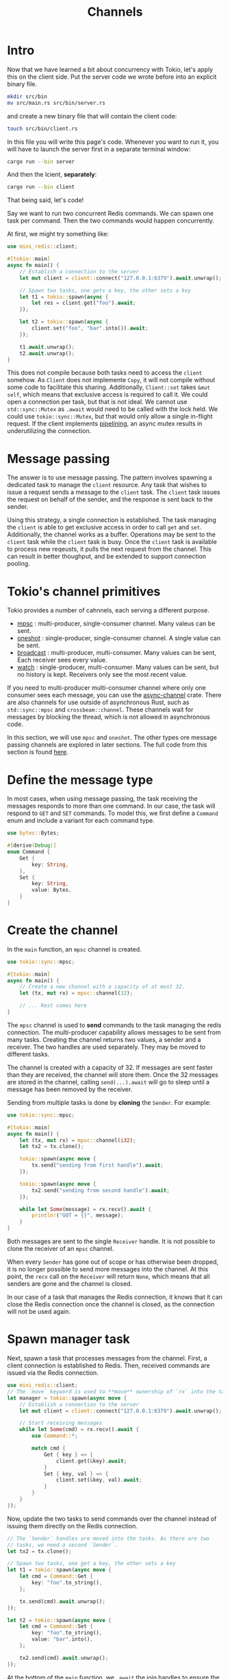 #+title: Channels

* Intro
Now that we have learned a bit about concurrency with Tokio, let's apply this on the client side.
Put the server code we wrote before into an explicit binary file.
#+begin_src bash
mkdir src/bin
mv src/main.rs src/bin/server.rs
#+end_src

and create a new binary file that will contain the client code:
#+begin_src bash
touch src/bin/client.rs
#+end_src

In this file you will write this page's code.
Whenever you want to run it, you will have to launch the server first in a separate terminal window:
#+begin_src bash
cargo run --bin server
#+end_src

And then the lcient, *separately*:
#+begin_src bash
cargo run --bin client
#+end_src

That being said, let's code!

Say we want to run two concurrent Redis commands.
We can spawn one task per command.
Then the two commands would happen concurrently.

At first, we might try something like:
#+begin_src rust
use mini_redis::client;

#[tokio::main]
async fn main() {
    // Establish a connection to the server
    let mut client = client::connect("127.0.0.1:6379").await.unwrap();

    // Spawn two tasks, one gets a key, the other sets a key
    let t1 = tokio::spawn(async {
        let res = client.get("foo").await;
    });

    let t2 = tokio::spawn(async {
        client.set("foo", "bar".into()).await;
    });

    t1.await.unwrap();
    t2.await.unwrap();
}
#+end_src

This does not compile because both tasks need to access the ~client~ somehow.
As ~Client~ does not implemente ~Copy~, it will not compile without some code to facilitate this sharing.
Additionally, ~Client::set~ takes ~&mut self~, which means that exclusive access is required to call it.
We could open a connection per task, but that is not ideal.
We cannot use ~std::sync::Mutex~ as ~.await~ would need to be called with the lock held.
We could use ~tokio::sync::Mutex~, but that would only allow a single in-flight request.
If the client implements [[https://redis.io/docs/manual/pipelining/][pipelining]], an async mutex results in underutilizing the connection.

* Message passing
The answer is to use message passing.
The pattern involves spawning a dedicated task to manage the ~client~ resource.
Any task that wishes to issue a request sends a message to the ~client~ task.
The ~client~ task issues the request on behalf of the sender, and the response is sent back to the sender.

Using this strategy, a single connection is established.
The task managing the ~client~ is able to get exclusive access in order to call ~get~ and ~set~.
Additionally, the channel works as a buffer.
Operations may be sent to the ~client~ task while the ~client~ task is busy.
Once the ~client~ task is available to process new reqeusts, it pulls the next request from the channel.
This can result in better thoughput, and be extended to support connection pooling.

* Tokio's channel primitives
Tokio provides a number of cahnnels, each serving a different purpose.

- [[https://docs.rs/tokio/1.32.0/tokio/sync/mpsc/index.html][mpsc]] : multi-producer, single-consumer channel. Many valeus can be sent.
- [[https://docs.rs/tokio/1.32.0/tokio/sync/oneshot/index.html][oneshot]] : single-producer, single-consumer channel. A single value can be sent.
- [[https://docs.rs/tokio/1.32.0/tokio/sync/broadcast/index.html][broadcast]] : multi-producer, multi-consumer. Many values can be sent, Each receiver sees every value.
- [[https://docs.rs/tokio/1.32.0/tokio/sync/watch/index.html][watch]] : single-producer, multi-consumer. Many values can be sent, but no history is kept. Receivers only see the most recent value.

If you need to multi-producer multi-consumer channel where only one consumer sees each message, you can use the [[https://docs.rs/async-channel/latest/async_channel/][async-channel]] crate.
There are also channels for use outside of asynchronous Rust, such as ~std::sync::mpsc~ and ~crossbeam::channel~.
These channels wait for messages by blocking the thread, which is not allowed in asynchronous code.

In this section, we will use ~mpsc~ and ~oneshot~.
The other types ore message passing channels are explored in later sections.
The full code from this section is found [[https://github.com/tokio-rs/website/blob/master/tutorial-code/channels/src/main.rs][here]].

* Define the message type
In most cases, when using message passing, the task receiving the messages responds to more than one command.
In our case, the task will respond to ~GET~ and ~SET~ commands.
To model this, we first define a ~Command~ enum and include a variant for each command type.

#+begin_src rust
use bytes::Bytes;

#[derive(Debug)]
enum Command {
    Get {
        key: String,
    },
    Set {
        key: String,
        value: Bytes,
    }
}
#+end_src

* Create the channel
In the ~main~ function, an ~mpsc~ channel is created.
#+begin_src rust
use tokio::sync::mpsc;

#[tokio::main]
async fn main() {
    // Create a new channel with a capacity of at most 32.
    let (tx, mut rx) = mpsc::channel(32);

    // ... Rest comes here
}
#+end_src

The ~mpsc~ channel is used to *send* commands to the task managing the redis connection.
The multi-producer capability allows messages to be sent from many tasks.
Creating the channel returns two values, a sender and a receiver.
The two handles are used separately.
They may be moved to different tasks.

The channel is created with a capacity of 32.
If messages are sent faster than they are received, the channel will store them.
Once the 32 messages are stored in the channel, calling ~send(...).await~ will go to sleep until a message has been removed by the receiver.

Sending from multiple tasks is done by *cloning* the ~Sender~. For example:
#+begin_src rust
use tokio::sync::mpsc;

#[tokio::main]
async fn main() {
    let (tx, mut rx) = mpsc::channel(i32);
    let tx2 = tx.clone();

    tokio::spawn(async move {
        tx.send("sending from first handle").await;
    });

    tokio::spawn(async move {
        tx2.send("sending from second handle").await;
    });

    while let Some(message) = rx.recv().await {
        println!("GOT = {}", message);
    }
}
#+end_src

Both messages are sent to the single ~Receiver~ handle.
It is not possible to clone the receiver of an ~mpsc~ channel.

When every ~Sender~ has gone out of scope or has otherwise been dropped, it is no longer possible to send more messages into the channel.
At this point, the ~recv~ call on the ~Receiver~ will return ~None~, which means that all senders are gone and the channel is closed.

In our case of a task that manages the Redis connection, it knows that it can close the Redis connection once the channel is closed, as the connection will not be used again.

* Spawn manager task
Next, spawn a task that processes messages from the channel.
First, a client connection is established to Redis.
Then, received commands are issued via the Redis connection.
#+begin_src rust
use mini_redis::client;
// The `move` keyword is used to **move** ownership of `rx` into the task.
let manager = tokio::spawn(async move {
    // Establish a connection to the server
    let mut client = client::connect("127.0.0.1:6379").await.unwrap();

    // Start receiving messages
    while let Some(cmd) = rx.recv().await {
        use Command::*;

        match cmd {
            Get { key } => {
                client.get(&key).await;
            }
            Set { key, val } => {
                client.set(&key, val).await;
            }
        }
    }
});
#+end_src

Now, update the two tasks to send commands over the channel instead of issuing them directly on the Redis connection.
#+begin_src rust
// The `Sender` handles are moved into the tasks. As there are two
// tasks, we need a second `Sender`.
let tx2 = tx.clone();

// Spawn two tasks, one get a key, the other sets a key
let t1 = tokio::spawn(async move {
    let cmd = Command::Get {
        key: "foo".to_string(),
    };

    tx.send(cmd).await.unwrap();
});

let t2 = tokio::spawn(async move {
    let cmd = Command::Set {
        key: "foo".to_string(),
        value: "bar".into(),
    };

    tx2.send(cmd).await.unwrap();
});
#+end_src

At the bottom of the ~main~ function, we ~.await~ the join handles to ensure the commands fully complete before the process exits.
#+begin_src rust
t1.await.unwrap();
t2.await.unwrap();
manager.await.unwrap();
#+end_src

* Receive responses
The final step is to receive the response back from the manager task.
The ~GET~ command needs to get the value and the ~SET~ command needs to know if the operation completed successfully.

To pass the response, a ~oneshot~ channel is used.
The ~oneshot~ channel is a single-producer, single-consumer channel optinized for sending a single value.
In our case, the single value is the response.

Similar to ~mpsc~, ~oneshot::channel()~ returns a sender and receiver handle.
#+begin_src rust
use tokio::sync::oneshot;

let (tx, rx) = oneshot::channel();
#+end_src

Unlike ~mpsc~, no capacity is specified as the capacity is always one.
Additionally, neither handle can be cloned.

To receive responses from the manager task, before sending a command, a ~oneshot~ channel is created.
The ~Sender~ half of the channel is included in the command to the manager task.
The receive half is used to receive the response.

First, update ~Command~ to include the ~Sender~.
For convenience, a type alias is used to reference the ~Sender~.
#+begin_src rust
use tokio::sync::oneshot;
use bytes::Bytes;

/// Multiple different commands are multiplexed over a single channel.
#[derive(Debug)]
enum Command {
    Get {
        key: String,
        resp: Responder<Option<Bytes>>,
    },
    Set {
        key: String,
        value: Bytes,
        resp: Responder<()>,
    }
}

/// Provided by the requester and used by the manager task to send
/// the command response back to the requester.
type Responder<T> = oneshot::Sender<mini_redis::Result<T>>;
#+end_src

Now, update the tasks issuing the commands to include the ~oneshot::Sender~.
#+begin_src rust
let t1 = tokio::spawn(async move {
    let (resp_tx, resp_rx) = oneshot::channel();
    let cmd = Command::Get {
        key: "foo".to_string(),
        resp: resp_tx,
    };

    // Send the GET request
    tx.send(cmd).await.unwrap();

    // Await the response
    let res = resp_rx.await;
    println!("GOT = {:?}", res);
});

let t2 = tokio::spawn(async move {
    let (resp_tx, resp_rx) = oneshot::channel();
    let cmd = Command::Set {
        key: "foo".to_string(),
        value: "bar".into(),
        resp: resp_tx,
    };

    // Send the SET request
    tx2.send(cmd).await;

    // Await the response
    let res = resp_rx.await;
    println!("GOT = {:?}", res);
});
#+end_src

Finally, update the manager task to send the response over the ~oneshot~ channel.
#+begin_src rust
while let Some(cmd) = rx.recv().await {
    match cmd {
        Command::Get { key, resp } => {
            let res = client.get(&key).await;
            // Ignore error
            let _ = resp.send(res);
        }
        Command::Set { key, val, resp } => {
            let res = client.set(&key, val).await;
            // Ignore errors
            let _ = resp.send(res);
        }
    }
}
#+end_src

Calling ~send~ on ~oneshot::Sender~ completes immediately and does *not* require ~.await~.
This is because ~send~ on a ~oneshot~ channel will always fail or succeed immediately without any form of waiting.

Sending a value on a oneshot channel returns ~Err~ when the receiver half has dropped.
This indicates the receiver is no longer intersted in the response.
In our scenario, the receiver cancelling interest is an acceptable event.
The ~Err~ returned by ~resp.send(...)~ does not need to be handled.

You can find the entire code [[https://github.com/tokio-rs/website/blob/master/tutorial-code/channels/src/main.rs][here]].

* Backpressure and bounded channels
Whenever concurrency or queuing is introduced, it is important to ensure that the queueing is bounded and the system will gracefully handle the load.
Unbounded queues will eventually fill up all available memory and cause the system to fail in unpredictable ways.

Tokio takes care to avoid implicit queuing.
A big part of this is the fact that async operations are lazy.
Consider the following:
#+begin_src rust
loop {
    async_op();
}
#+end_src

If the asynchronous operation runs eagerly, the loop will repeatedly queue a new ~async_op~ to run without ensuring the previous operation completed.
This results in implicit unbounded queuing.
Callback based systems and *eager* future based systems are particularly susceptible to this.

However, with Tokio and asynchronous Rust, the above snippet will *not* result in ~async_op~ running at all.
This is because ~.await~ is never called.
If the snippet is updated to use ~.await~, then the loop waits for the operation to complete before starting over.
#+begin_src rust
loop {
    // Will not repeat until `async_op` completes
    async_op().await;
}
#+end_src

Concurrency and queuing =must be explicitly introduced=.
Ways to do this include:

- ~tokio::spawn~
- ~select!~
- ~join!~
- ~mpsc::channel~

When doing so, take care to ensure the total amount of concurrency is bounded.
For example, when writing a TCP accept loop, ensure that the total number of open sockets is bounded.
When using ~mpsc::channel~, pick a managable channel capacity.
Specific bound values will be application specific.

Taking care and picking good bounds is a big part of writing reliable Tokio applications.
